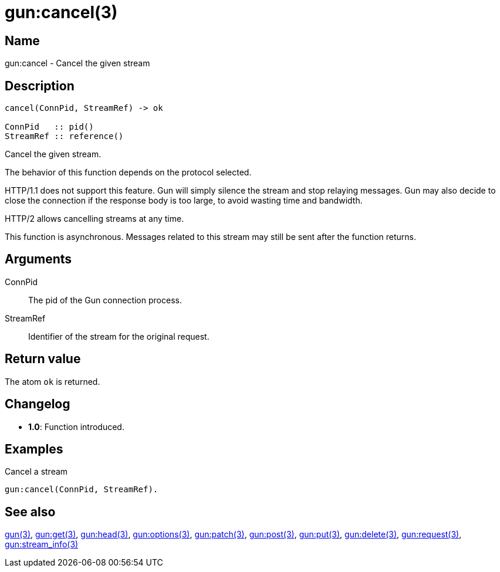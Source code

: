 = gun:cancel(3)

== Name

gun:cancel - Cancel the given stream

== Description

[source,erlang]
----
cancel(ConnPid, StreamRef) -> ok

ConnPid   :: pid()
StreamRef :: reference()
----

Cancel the given stream.

The behavior of this function depends on the protocol
selected.

HTTP/1.1 does not support this feature. Gun will simply
silence the stream and stop relaying messages. Gun may
also decide to close the connection if the response body
is too large, to avoid wasting time and bandwidth.

HTTP/2 allows cancelling streams at any time.

This function is asynchronous. Messages related to this
stream may still be sent after the function returns.

== Arguments

ConnPid::

The pid of the Gun connection process.

StreamRef::

Identifier of the stream for the original request.

== Return value

The atom `ok` is returned.

== Changelog

* *1.0*: Function introduced.

== Examples

.Cancel a stream
[source,erlang]
----
gun:cancel(ConnPid, StreamRef).
----

== See also

link:man:gun(3)[gun(3)],
link:man:gun:get(3)[gun:get(3)],
link:man:gun:head(3)[gun:head(3)],
link:man:gun:options(3)[gun:options(3)],
link:man:gun:patch(3)[gun:patch(3)],
link:man:gun:post(3)[gun:post(3)],
link:man:gun:put(3)[gun:put(3)],
link:man:gun:delete(3)[gun:delete(3)],
link:man:gun:request(3)[gun:request(3)],
link:man:gun:stream_info(3)[gun:stream_info(3)]

